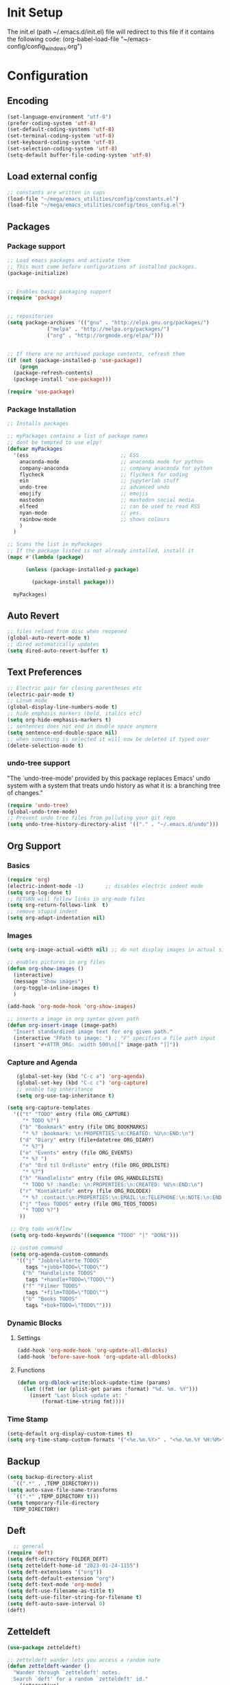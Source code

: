 #+STARTUP: content
* Init Setup
The init.el (path ~/.emacs.d/init.el) file will redirect to this file if
it contains the following code: (org-babel-load-file
"~/emacs-config/config_{windows}.org")

* Configuration
** Encoding
#+begin_src emacs-lisp
(set-language-environment "utf-8")
(prefer-coding-system 'utf-8)
(set-default-coding-systems 'utf-8)
(set-terminal-coding-system 'utf-8)
(set-keyboard-coding-system 'utf-8)
(set-selection-coding-system 'utf-8)
(setq-default buffer-file-coding-system 'utf-8)
#+end_src
** Load external config
#+begin_src emacs-lisp
;; constants are written in caps
(load-file "~/mega/emacs_utilities/config/constants.el")
(load-file "~/mega/emacs_utilities/config/teos_config.el")
#+end_src

** Packages

*** Package support

#+begin_src emacs-lisp
;; Load emacs packages and activate them
;; This must come before configurations of installed packages.
(package-initialize)


;; Enables basic packaging support
(require 'package)


;; repositories
(setq package-archives '(("gnu" . "http://elpa.gnu.org/packages/")
             ("melpa" . "http://melpa.org/packages/")
             ("org" . "http://orgmode.org/elpa/")))


;; If there are no archived package contents, refresh them
(if (not (package-installed-p 'use-package))
    (progn
  (package-refresh-contents)
  (package-install 'use-package)))

(require 'use-package)

#+end_src

*** Package Installation
#+begin_src emacs-lisp
;; Installs packages

;; myPackages contains a list of package names
;; dont be tempted to use elpy!
(defvar myPackages
  '(ess                              ;; ESS
    anaconda-mode                    ;; anaconda mode for python
    company-anaconda                 ;; company anaconda for python
    flycheck                         ;; flycheck for coding
    ein                              ;; jupyterlab stuff
    undo-tree                        ;; advanced undo
    emojify                          ;; emojis
    mastodon                         ;; mastodon social media
    elfeed                           ;; can be used to read RSS
    nyan-mode                        ;; yes.
    rainbow-mode                     ;; shows colours
    )
  )

;; Scans the list in myPackages
;; If the package listed is not already installed, install it
(mapc #'(lambda (package)

      (unless (package-installed-p package)

        (package-install package)))

  myPackages)
#+end_src

** Auto Revert
#+begin_src emacs-lisp
;; files reload from disc when reopened
(global-auto-revert-mode t)
;; dired automatically updates  
(setq dired-auto-revert-buffer t)
#+end_src
** Text Preferences
#+begin_src emacs-lisp
;; Electric pair for closing parentheses etc
(electric-pair-mode t)
;; Linum mode
(global-display-line-numbers-mode t)
;; hide emphasis markers (bold, italics etc)
(setq org-hide-emphasis-markers t)
;; sentences does not end in double space anymore
(setq sentence-end-double-space nil)
;; when something is selected it will now be deleted if typed over
(delete-selection-mode t)
#+end_src

*** undo-tree support
:PROPERTIES:
:CUSTOM_ID: undo-tree-support
:END:
"The `undo-tree-mode' provided by this package replaces Emacs' undo
system with a system that treats undo history as what it is: a branching
tree of changes."

#+begin_src emacs-lisp
(require 'undo-tree)
(global-undo-tree-mode)
;; Prevent undo tree files from polluting your git repo
(setq undo-tree-history-directory-alist '(("." . "~/.emacs.d/undo")))
#+end_src

** Org Support
*** Basics
#+begin_src emacs-lisp
(require 'org)
(electric-indent-mode -1)       ;; disables electric indent mode
(setq org-log-done t)
;; RETURN will follow links in org-mode files
(setq org-return-follows-link  t)
;; remove stupid indent
(setq org-adapt-indentation nil)
#+end_src

*** Images
#+begin_src emacs-lisp
(setq org-image-actual-width nil) ;; do not display images in actual size

;; enables pictures in org files
(defun org-show-images ()
  (interactive)
  (message "Show images")
  (org-toggle-inline-images t)
  )

(add-hook 'org-mode-hook 'org-show-images)

;; inserts a image in org syntax given path
(defun org-insert-image (image-path)
  "Insert standardized image text for org given path."
  (interactive "FPath to image: ") ; "F" specifies a file path input
  (insert "#+ATTR_ORG: :width 500\n[[" image-path "]]"))

#+end_src

*** Capture and Agenda
#+begin_src emacs-lisp
   (global-set-key (kbd "C-c a") 'org-agenda)
   (global-set-key (kbd "C-c c") 'org-capture)
   ;; enable tag inheritance
   (setq org-use-tag-inheritance t)

(setq org-capture-templates
  '(("t" "TODO" entry (file ORG_CAPTURE)
     "* TODO %?")
    ("b" "Bookmark" entry (file ORG_BOOKMARKS)
     "* %? :bookmark: \n:PROPERTIES:\n:CREATED: %U\n:END:\n")
    ("d" "Diary" entry (file+datetree ORG_DIARY)
     "* %?")
    ("e" "Events" entry (file ORG_EVENTS)
     "* %? ")
    ("o" "Ord til Ordliste" entry (file ORG_ORDLISTE)
     "* %?")
    ("h" "Handleliste" entry (file ORG_HANDLELISTE)
     "* TODO %? :handle: \n:PROPERTIES:\n:CREATED: %U\n:END:\n")
    ("r" "Kontaktinfo" entry (file ORG_ROLODEX)
     "* %? :contact:\n:PROPERTIES:\n:EMAIL:\n:TELEPHONE:\n:NOTE:\n:END:\n")
    ("j" "Teos TODOS" entry (file ORG_TEOS_TODOS)
     "* TODO %?")
    ))

 ;; Org todo workflow
 (setq org-todo-keywords'((sequence "TODO" "|" "DONE")))

 ;; custom command
 (setq org-agenda-custom-commands
   '(("j" "Jobbrelaterte TODOS"
      tags "+jobb+TODO=\"TODO\"")
     ("h" "Handleliste TODOS"
      tags "+handle+TODO=\"TODO\"")
     ("f" "Filmer TODOS"
      tags "+film+TODO=\"TODO\"")
     ("b" "Books TODOS"
      tags "+bok+TODO=\"TODO\"")))

#+end_src
*** Dynamic Blocks
**** Settings

   #+begin_src emacs-lisp
   (add-hook 'org-mode-hook 'org-update-all-dblocks)
   (add-hook 'before-save-hook 'org-update-all-dblocks)
   #+end_src

**** Functions

   #+begin_src emacs-lisp
   (defun org-dblock-write:block-update-time (params)
     (let ((fmt (or (plist-get params :format) "%d. %m. %Y")))
       (insert "Last block update at: "
           (format-time-string fmt))))
   #+end_src

*** Time Stamp
#+begin_src emacs-lisp
(setq-default org-display-custom-times t)
(setq org-time-stamp-custom-formats '("<%e.%m.%Y>" . "<%e.%m.%Y %H:%M>"))
#+end_src

** Backup
#+begin_src emacs-lisp
(setq backup-directory-alist
  `((".*" . ,TEMP_DIRECTORY)))
(setq auto-save-file-name-transforms
  `((".*" ,TEMP_DIRECTORY t)))
(setq temporary-file-directory
  TEMP_DIRECTORY)
#+end_src

** Deft
#+begin_src emacs-lisp
  ;; general
(require 'deft)
(setq deft-directory FOLDER_DEFT)
(setq zetteldeft-home-id "2023-01-24-1155")
(setq deft-extensions '("org"))
(setq deft-default-extension "org")
(setq deft-text-mode 'org-mode)
(setq deft-use-filename-as-title t)
(setq deft-use-filter-string-for-filename t)
(setq deft-auto-save-interval 0)
(deft)
#+end_src

** Zetteldeft
#+begin_src emacs-lisp
(use-package zetteldeft)

;; zetteldeft wander lets you access a random note
(defun zetteldeft-wander ()
  "Wander through `zetteldeft' notes.
  Search `deft' for a random `zetteldeft' id."
    (interactive)
    (switch-to-buffer deft-buffer)
    (let ((all-files (deft-find-all-files-no-prefix)))
  (deft-filter
    (zetteldeft--lift-id
     (nth (random (length all-files))
      all-files)))))

#+end_src

** Eshell
#+begin_src emacs-lisp
(add-hook 'eshell-mode-hook
      (lambda ()
        (remove-hook 'completion-at-point-functions 'pcomplete-completions-at-point t)))
(setenv "LANG" "en_US.UTF-8")
(setq eshell-scroll-to-bottom-on-input t)
#+end_src

** R Support
#+begin_src emacs-lisp
;; checks the system name and sets an R path accordingly
(setq inferior-R-program-name PATH_R)
;; (setq inferior-R-program-name '(
;; Shut up compile saves
(setq compilation-ask-about-save nil)
;; shut up auto ask
(setq ess-ask-for-ess-directory nil)
(setq ess-startup-directory nil)
;; Don't save *anything*
(setq compilation-save-buffers-predicate '(lambda () nil))
;;; ESS
(defun my-ess-hook ()
  ;; ensure company-R-library is in ESS backends
  (make-local-variable 'company-backends)
  (cl-delete-if (lambda (x) (and (eq (car-safe x) 'company-R-args))) company-backends)
  (push (list 'company-R-args 'company-R-objects 'company-R-library :separate)
    company-backends))
(add-hook 'ess-mode-hook 'my-ess-hook)
(with-eval-after-load 'ess
  (setq ess-use-company t))
;; company
(require 'company)
(setq tab-always-indent 'complete)
(global-set-key (kbd "C-M-/") #'company-complete)
(global-company-mode)
;; hotkeys
(global-set-key (kbd "M--") " <- ")    ;; alt+-
(global-set-key (kbd "C-S-M") " %>% ") ;; control+shift+m
;; run script function
(defun run-r-script (script-path)
  (shell-command (concat "Rscript " (shell-quote-argument script-path))))
#+end_src

** Python Support
#+begin_src emacs-lisp
;; set interpreter
(require 'python)

(setq python-shell-interpreter PATH_PYTHON)
;; add anaconda
(add-hook 'python-mode-hook 'anaconda-mode)

;; add company anaconda
(eval-after-load "company"
  '(add-to-list 'company-backends 'company-anaconda))
(add-hook 'python-mode-hook 'anaconda-mode)

;; set standard indent
(add-hook 'python-mode-hook '(lambda ()
               (setq python-indent 4)))
(setq python-indent-guess-indent-offset nil)

(defun my-python-line ()
  (interactive)
  (save-excursion
    (setq the_script_buffer (format (buffer-name)))
    (end-of-line)
    (kill-region (point) (progn (back-to-indentation) (point)))
    (if  (get-buffer  "*Python*")
    (message "")
  (run-python "ipython" nil nil))
    ;; (setq the_py_buffer (format "*Python[%s]*" (buffer-file-name)))
    (setq the_py_buffer "*Python*")
    (switch-to-buffer-other-window  the_py_buffer)
    (goto-char (buffer-end 1))
    (yank)
    (comint-send-input)
    (switch-to-buffer-other-window the_script_buffer)
    (yank))
  (end-of-line)
  (next-line)
  )

;; setter send line til C-return
(add-hook 'python-mode-hook
      (lambda ()
        (define-key python-mode-map (kbd "<C-return>") 'my-python-line)))

;; setter send region til M-return
(add-hook 'python-mode-hook
      (lambda ()
        (define-key python-mode-map (kbd "<M-return>") 'python-shell-send-region)))

#+end_src

** Scratch
#+begin_src emacs-lisp
;; input variable into scratch
(setq initial-scratch-message "")
#+end_src

** Utilities
*** Calendar Support
#+begin_src emacs-lisp
(copy-face font-lock-constant-face 'calendar-iso-week-face)
(set-face-attribute 'calendar-iso-week-face nil
            :height 0.7)
(setq calendar-intermonth-text
  '(propertize
    (format "%2d"
        (car
         (calendar-iso-from-absolute
          (calendar-absolute-from-gregorian (list month day year)))))
    'font-lock-face 'calendar-iso-week-face))


(add-hook 'calendar-load-hook
      (lambda ()
        (calendar-set-date-style 'european)))

(setq calendar-week-start-day 1)

#+end_src

*** Timer
#+begin_src emacs-lisp
(setq org-clock-sound BELL)
#+end_src

** pandoc support
#+begin_src emacs-lisp
  (defun pandoc-convert ()
    "Prompt for input and output paths, and convert using pandoc."
    (interactive)
    (let* ((input_var (read-file-name "Enter input document: "))
	   (output_var (read-file-name "Enter output document: "))
	   (replacement-directory BASE_PATH))

      ;; Check if input file exists
      (unless (file-exists-p input_var)
	(message "Input file does not exist.")
	(return))

      (setq input_var (replace-regexp-in-string "^~" replacement-directory input_var))
      (setq output_var (replace-regexp-in-string "^~" replacement-directory output_var))

      ;; Replace forward slashes with backslashes
      (setq input_var (replace-regexp-in-string "/" "\\\\" input_var))
      (setq output_var (replace-regexp-in-string "/" "\\\\" output_var))

      ;; Check if output file exists
      (when (file-exists-p output_var)
	(unless (yes-or-no-p "Output file already exists. Override? ")
	  (message "Conversion cancelled.")
	  (return)))

      (shell-command-to-string (format "pandoc -o %s %s" output_var input_var))
      (find-file output_var)))

#+end_src
** Garbage Collection
#+begin_src emacs-lisp
;; Minimize garbage collection during startup
(setq gc-cons-threshold most-positive-fixnum)

;; Lower threshold back to 8 MiB (default is 800kB)
(add-hook 'emacs-startup-hook
      (lambda ()
        (setq gc-cons-threshold (expt 2 23))))

#+end_src

** Appearance
*** Misc
#+begin_src emacs-lisp
(add-to-list 'custom-theme-load-path FOLDER_THEMES) ;; set themes dir
(setq inhibit-startup-message t)    ;; Hide the startup message
(setq debug-on-error t)             ;; enable in-depth message on error
(setq ring-bell-function 'ignore)   ;; ignore annoying bell sounds while in emacs
(tool-bar-mode -1)                  ;; removes ugly tool bar
(menu-bar-mode -1)                  ;; removes menubar
#+end_src

*** Set font functions
REMEMBER fonts need to be installed manually on windows systems.

#+begin_src emacs-lisp
(defun font-timesnewroman ()
  (interactive)
  (setq buffer-face-mode-face '(:family "TimesNewRoman"))
  (buffer-face-mode))

(defun font-inconsolata ()
  (interactive)
  (setq buffer-face-mode-face '(:family "Inconsolata")) ;; standard font find it in ~/mega/fonts
  (buffer-face-mode))
#+end_src

*** Theme functions
#+begin_src emacs-lisp
(defun disable-all-themes ()
  "Disable all currently active themes."
  (interactive)
  (dolist (i custom-enabled-themes)
    (disable-theme i)))

;; set theme function
(defun set-theme (theme)
  (disable-all-themes)
  (load-theme theme t)
  (set-frame-font "Inconsolata 16" nil t)
  (message "Theme '%s' set" theme))

;; interactive version
(defun choose-theme (theme)
  (interactive (list (completing-read "Theme: " theme-list)))
  (unless (member theme theme-list)
    (error "Theme is not in list!"))
  (set-theme (intern theme)))

;; interactive version of set-theme
(defun theme-select (theme)
  (interactive (list (completing-read "Theme: " theme-list)))
  (unless (member theme theme-list)
    (error "Theme not in list!"))
  (set-theme (intern theme)))

;; List of installed themes
(defvar theme-list
  '("base16-greenscreen"
    "dream"
    "shaman"
    "silkworm"
    "subtle-blue"
    "birds-of-paradise-plus"
    "bharadwaj-slate"
    "ef-autumn"
    "ef-cyprus"
    "ef-day"
    "ef-deuteranopia-light"
    "ef-duo-light"
    "ef-elea-light"
    "ef-frost"
    "ef-kassio"
    "ef-light"
    "ef-spring"
    "ef-summer"
    "ef-trio-light"
    "ef-tritanopia-light"
    "ef-bio"
    "ef-cherie"
    "ef-dark"
    "ef-deuteranopia-dark"
    "ef-duo-dark"
    "ef-elea-dark"
    "ef-night"
    "ef-symbiosis"
    "ef-trio-dark"
    "ef-tritanopia-dark"
    "ef-winter"
    "orange_wedge"
    "bubblegum"))

(defvar current-theme-idx 0
  "integer representing the current theme")

(defun cycle-themes ()
  "Toggle between different themes"
  (interactive)
  (setq current-theme-idx (mod (1+ current-theme-idx) 7))
  (cond ((= current-theme-idx 0) (set-theme 'base16-greenscreen))
    ((= current-theme-idx 1) (set-theme 'dream))
    ((= current-theme-idx 2) (set-theme 'shaman))
    ((= current-theme-idx 3) (set-theme 'silkworm))
    ((= current-theme-idx 4) (set-theme 'subtle-blue))
    ((= current-theme-idx 5) (set-theme 'birds-of-paradise-plus))
    ((= current-theme-idx 6) (set-theme 'bharadwaj-slate))))
#+end_src

*** ef seasonal themes
#+begin_src emacs-lisp
  ;; ef themes
  (defvar current-ef-theme-idx 0
    "integer representing the current ef theme")

;; https://protesilaos.com/emacs/ef-themes-pictures
  (defun set-month-theme ()
    (setq current-month (format-time-string "%m" (current-time)))
    (cond 
     ;; Day
     ;; Spring
     ((string-equal current-month "03") (set-theme 'ef-deuteranopia-light))
     ((string-equal current-month "04") (set-theme 'ef-spring))
     ((string-equal current-month "05") (set-theme 'ef-kassio))
     ;; Summer
     ((string-equal current-month "06") (set-theme 'ef-summer))
     ((string-equal current-month "07") (set-theme 'ef-elea-light))
     ((string-equal current-month "08") (set-theme 'ef-day))
     ;; Night
     ;; Autumns
     ((string-equal current-month "09") (set-theme 'ef-cherie))
     ((string-equal current-month "10") (set-theme 'ef-autumn))
     ((string-equal current-month "11") (set-theme 'ef-bio))
     ;; Winter
     ((string-equal current-month "12") (set-theme 'ef-tritanopia-dark))
     ((string-equal current-month "01") (set-theme 'ef-winter))
     ((string-equal current-month "02") (set-theme 'ef-elea-dark))))

#+end_src

*** Transparent frames
#+begin_src emacs-lisp
(defvar-local transparent-frame-enabled nil
  "Flag that indicates if the buffer is transparent.")

(defun set-frame-solid ()
  (set-frame-parameter (selected-frame) 'alpha '(100 100))
  (message "Solid frame"))

(defun set-frame-transparent ()
  (set-frame-parameter (selected-frame) 'alpha '(70 70))
  (message "Transparent frame"))

(defun toggle-frame-solidity ()
  "Toggle between solid and transparent frame for the current buffer."
  (interactive)
  (setq transparent-frame-enabled (not transparent-frame-enabled))
  (if transparent-frame-enabled
  (set-frame-transparent)
    (set-frame-solid)))


#+end_src

*** tabs
#+begin_src emacs-lisp
(custom-set-faces
  '(tab-bar-tab ((t (:inherit default :font "inconsolata" :height 0.8)))))
#+end_src

*** emojify
#+begin_src emacs-lisp
(add-hook 'after-init-hook #'global-emojify-mode)
#+end_src

*** nyan-mode
#+begin_src emacs-lisp
(defun proper-nyan ()
  (nyan-start-animation)
  (nyan-toggle-wavy-trail))
(add-hook 'nyan-mode-hook 'proper-nyan)
#+end_src

*** rainbow-mode
#+begin_src emacs-lisp
(add-hook 'prog-mode-hook 'rainbow-mode)
#+end_src

** Elfeed
[[https://github.com/skeeto/elfeed]]

#+begin_src emacs-lisp
  (setq elfeed-feeds
    '("https://pitchfork.com/feed/feed-album-reviews/rss" ;; pitchfork album reviews 
      "www.nrk.no/toppsaker.rss"
      "www.nrk.no/osloogviken/siste.rss"
      "https://planet.emacslife.com/atom.xml"
      "https://store.steampowered.com/feeds/news.xml"
      "https://store.steampowered.com/feeds/newreleases.xml"
      "https://www.theguardian.com/world/rss"
      "https://www.nintendo.co.uk/news.xml"
      ))
(elfeed-update)
#+end_src

** ERC Support
#+begin_src emacs-lisp
;; erc-tls autorun
(defun run-libera-chat ()
  (interactive)
  (erc-tls :server "irc.libera.chat" :port 6697 :nick ERC_NICK :password )) ;; set standard username
#+end_src

** mpv support
Plays downloaded albums via .bat files in mpv

#+begin_src emacs-lisp
;; general function that runs a bat file that plays a folder in mpv 
(defun mpv-play-album(album)
  "plays in mpv asynchronously."
  (interactive (list (completing-read "Album: " mpv-albums-list)))
  ;; Check if the provided album is in the list
  (unless (member album mpv-albums-list)
    (error "Album not in list!"))
  ;; continues otherwise
  (setq bat_folder (concat BASE_PATH_WIN PATH_MUSIC_WIN))
  (async-shell-command (concat bat_folder "\\" album ".bat")))

;; list of possible albums
(defvar mpv-albums-list
  '("abzu"
    "coding_playlist"
    "deacon"
    "pillars-of-eternity"
    "radio-new-vegas"
    "raven"
    "take-me-apart"
    "the-legend-of-the-sun-virgin"
    "traveler"
    "the-last-door"
    "wincing-the-night-away"
    "halfaxa")
  )
#+end_src

** Mastodon
#+begin_src emacs-lisp
(setq mastodon-instance-url "https://tech.lgbt"
  mastodon-active-user "gray")

(defun my-mastodon-hook ()
  (visual-line-mode t))

(add-hook 'mastodon-mode-hook 'my-mastodon-hook)
#+end_src

** parla
#+begin_src emacs-lisp
    (defun run-parla()
      (interactive)
      (let ((input (buffer-substring (line-beginning-position) (line-end-position))))
	(let ((quoted-input (format "\"%s\"" input)))
	  (shell-command (format "Rscript %s\\parla\\run.R %s %s" BASE_PATH_WIN quoted-input BASE_PATH))
	  (move-end-of-line nil) 
	  (newline)
	  (insert-buffer-substring "*Shell Command Output*"))))

#+end_src
** Misc Functions
#+begin_src emacs-lisp
;; check/uncheck all checkboxes
(defun checkbox-all ()
  (interactive)
  (mark-whole-buffer)
  (org-toggle-checkbox)
  (message "check/uncheck all"))

;; unhighlight all
(defun unhighlight-all  ()
  (interactive)
  (unhighlight-regexp t)
  (message "Removed all highlights"))

;; chatbot
(defun open-parla ()
  (interactive)
  (find-file PATH_PARLA))

;; flashcards
(defun open-flashcards ()
   (interactive)
   (find-file PATH_FLASHCARDS))

;; save text as file
(defun save-text-as-file (text filename)
"Save TEXT as a file named FILENAME."
(with-temp-buffer
   (insert text)
   (write-file filename))
   (message (format "'%s' saved." filename)))

;; mega/org folder
(defun open-mega ()
  (interactive)
  (find-file FOLDER_CLOUD))
(defun open-org ()
  (interactive)
  (find-file FOLDER_ORG))
(defun open-handleliste ()
  (interactive)
  (find-file ORG_HANDLELISTE))
(defun open-emacs_utilities ()
  (interactive)
  (find-file FOLDER_EMACS_UTILITIES))

;; open config
(defun open-config ()
  (interactive)
  (find-file ORG_CONFIG_WINDOWS))

(defun open-sign ()
  (interactive)
  (find-file ORG_SIGN))

;; open scratch
(defun open-scratch ()
  (interactive)
  (switch-to-buffer "*scratch*"))

;; deft folders
(defun deft-folder-deft ()
  (interactive)
  (setq deft-directory FOLDER_DEFT)
  (deft-refresh)
  (setq zetteldeft-home-id "2023-01-24-1155")
  (zetteldeft-go-home)
  )

(defun deft-folder-teos ()
  (interactive)
  (setq deft-directory FOLDER_TEOS)
  (deft-refresh)
  (setq zetteldeft-home-id "2023-01-24-1156")
  (zetteldeft-go-home)
  )

(defun file-content-equal-to-string-p (file string)
  "Check if the content of FILE is equal to STRING."
  (with-temp-buffer
    (insert-file-contents file)
    (string= (buffer-string) string)))

;; delete current file (written by chatgpt so beware)
;; Useful in zetteldeft
(defun delete-current-file ()
  "Deletes the current file being viewed in the buffer"
  (interactive)
  (let ((filename (buffer-file-name)))
    (when filename
  (if (yes-or-no-p (format "Are you sure you want to delete %s?" filename))
      (progn
        (delete-file filename)
        (message "File '%s' deleted." filename)
        (kill-buffer))
    (message "File '%s' not deleted." filename)))))

 ;; Function that helps C-backspace be more similar to the windows equivalent
(defun backward-kill-word-or-whitespace ()
  "Remove all whitespace if the character behind the cursor is whitespace, otherwise remove a word."
  (interactive)
  (if (looking-back "\\s-")
  (progn
    (delete-region (point) (save-excursion (skip-chars-backward " \t\n") (point))))
    (backward-kill-word 1)))

(defun write-current-time ()
  "Writes the current time at the cursor position."
  (interactive)
  (insert (current-time-string)))

(defun write-current-date ()
  "Writes current date at current position"
  (interactive)
  (insert (format-time-string "%d-%m-%Y")))

(defun write-current-path ()
  "Writes the path to current buffer at the cursor position."
  (interactive)
  (insert (buffer-file-name)))

(defun open-org-agenda-for-current-week ()
  (interactive)
  (let ((current-prefix-arg '(4)))
    (call-interactively 'org-agenda-list))
  (message "Opening agenda for current week"))

#+end_src

** Workout Diary
#+begin_src emacs-lisp
;; adds line to workout diary table
(run-r-script R_WORKOUT_PATH)
#+end_src

** Keybindings
some unbound C-c: u,

#+begin_src emacs-lisp
(global-set-key (kbd "C-.") 'other-window)
(global-set-key (kbd "C-:") 'other-frame)
(global-set-key (kbd "C-c a") 'org-agenda)
(global-set-key (kbd "C-c c") 'org-capture)
(global-set-key (kbd "C-c f") 'font-inconsolata)
(global-set-key (kbd "C-c q") 'query-replace)
(global-set-key (kbd "C-c e") 'emojify-apropos-emoji)
(global-set-key "\M- " 'hippie-expand)
(global-set-key (kbd "C-c g") 'goto-line)
(global-set-key (kbd "C-c b") 'checkbox-all) ;; Clear checkboxes
(global-set-key (kbd "C-c t") 'org-timer-set-timer)
(global-set-key (kbd "C-c n") 'nyan-mode)
(global-set-key (kbd "C-c v") 'run-parla)
(global-set-key (kbd "C-c k") 'delete-current-file)
(global-set-key (kbd "C-c l") 'sort-lines)
(global-set-key (kbd "C-c s") 'shell)
(global-set-key (kbd "C-c u") 'pandoc-convert)

(global-set-key (kbd "C-c z") 'eshell)
(global-set-key (kbd "C-c m") 'mpv-play-album)
(global-set-key (kbd "C-c r") 'elfeed)

;; insert text
(global-set-key (kbd "C-c o") 'write-current-time)
(global-set-key (kbd "C-c p") 'write-current-path)

;; open files/programs 0:9
(global-set-key (kbd "C-c 1") 'zetteldeft-go-home)
(global-set-key (kbd "C-c 2") 'open-config)
(global-set-key (kbd "C-c 3") 'open-mega)
(global-set-key (kbd "C-c 4") 'open-emacs_utilities)
(global-set-key (kbd "C-c 5") 'mastodon)
(global-set-key (kbd "C-c 6") 'run-libera-chat)
(global-set-key (kbd "C-c 7") 'open-sign)
(global-set-key (kbd "C-c 8") 'open-flashcards)
(global-set-key (kbd "C-c 9") 'open-parla)
(global-set-key (kbd "C-c 0") 'open-scratch)

;; deft
(global-set-key (kbd "C-c j") 'deft-folder-teos)
(global-set-key (kbd "C-c h") 'deft-folder-deft)

;; org stuff
(global-set-key (kbd "C-c i") 'org-insert-link)

;; Cycle themes
(global-set-key (kbd "C-c x") 'cycle-themes)


;; new C-backspace
(global-set-key (kbd "<C-backspace>") 'backward-kill-word-or-whitespace)

;; all zetteldeft keybindings start with C-c d
(zetteldeft-set-classic-keybindings)
(global-set-key (kbd "C-c w") 'zetteldeft-wander)

(load-file "~/mega/emacs_utilities/config/keybinding_nor.el")
#+end_src

** Start
#+begin_src emacs-lisp
(set-month-theme)
(cd "~/")
(open-org-agenda-for-current-week)
(delete-other-windows nil) ;; deletes deft window
(toggle-frame-solidity)
#+end_src
